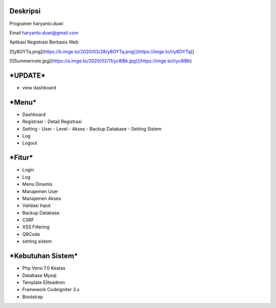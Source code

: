 **Deskripsi**
====
Programer haryanto.duwi

Email haryanto.duwi@gmail.com

Aplikasi Registrasi Berbasis Web


[![y8OYTq.png](https://b.imge.to/2020/03/28/y8OYTq.png)](https://imge.to/i/y8OYTq)]

[![Summernote.jpg](https://a.imge.to/2020/02/11/yc8lBk.jpg)](https://imge.to/i/yc8lBk)


***UPDATE***
====
- view dashboard

***Menu***
====
- Dashboard
- Registrasi
  - Detail Registrasi
- Setting
  - User
  - Level
  - Akses
  - Backup Database
  - Setting Sistem
- Log
- Logout


***Fitur***
====

- Login
- Log
- Menu Dinamis
- Manajemen User
- Manajemen Akses
- Validasi Input
- Backup Database
- CSRF
- XSS Filtering
- QRCode
- setting sistem

***Kebutuhan Sistem***
====

- Php Versi 7.0 Keatas
- Database Mysql
- Template Eliteadmin
- Framework Codeigniter 3.x
- Bootstrap

